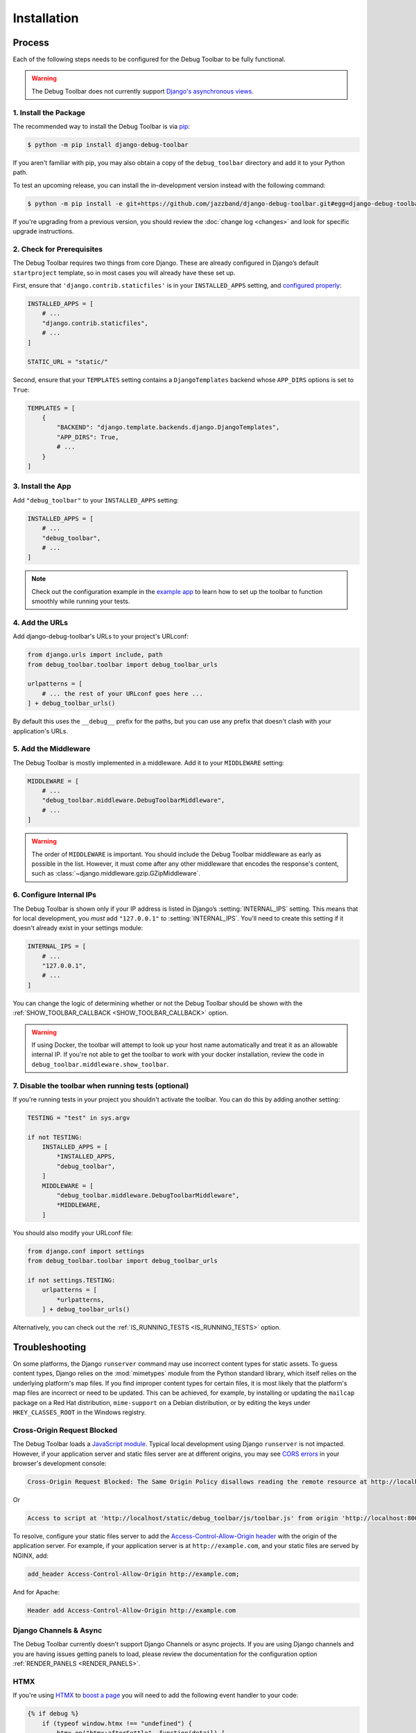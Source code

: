 Installation
============

Process
-------

Each of the following steps needs to be configured for the Debug Toolbar to be
fully functional.

.. warning::

    The Debug Toolbar does not currently support `Django's asynchronous views <https://docs.djangoproject.com/en/dev/topics/async/>`_.

1. Install the Package
^^^^^^^^^^^^^^^^^^^^^^

The recommended way to install the Debug Toolbar is via pip_:

.. code-block:: console

    $ python -m pip install django-debug-toolbar

If you aren't familiar with pip, you may also obtain a copy of the
``debug_toolbar`` directory and add it to your Python path.

.. _pip: https://pip.pypa.io/

To test an upcoming release, you can install the in-development version
instead with the following command:

.. code-block:: console

    $ python -m pip install -e git+https://github.com/jazzband/django-debug-toolbar.git#egg=django-debug-toolbar

If you're upgrading from a previous version, you should review the
:doc:`change log <changes>` and look for specific upgrade instructions.

2. Check for Prerequisites
^^^^^^^^^^^^^^^^^^^^^^^^^^

The Debug Toolbar requires two things from core Django. These are already
configured in Django’s default ``startproject`` template, so in most cases you
will already have these set up.

First, ensure that ``'django.contrib.staticfiles'`` is in your
``INSTALLED_APPS`` setting, and `configured properly
<https://docs.djangoproject.com/en/stable/howto/static-files/>`_:

.. code-block:: python

    INSTALLED_APPS = [
        # ...
        "django.contrib.staticfiles",
        # ...
    ]

    STATIC_URL = "static/"

Second, ensure that your ``TEMPLATES`` setting contains a
``DjangoTemplates`` backend whose ``APP_DIRS`` options is set to ``True``:

.. code-block:: python

    TEMPLATES = [
        {
            "BACKEND": "django.template.backends.django.DjangoTemplates",
            "APP_DIRS": True,
            # ...
        }
    ]

3. Install the App
^^^^^^^^^^^^^^^^^^

Add ``"debug_toolbar"`` to your ``INSTALLED_APPS`` setting:

.. code-block:: python

    INSTALLED_APPS = [
        # ...
        "debug_toolbar",
        # ...
    ]
.. note:: Check  out the configuration example in the
   `example app
   <https://github.com/jazzband/django-debug-toolbar/tree/main/example>`_
   to learn how to set up the toolbar to function smoothly while running
   your tests.

4. Add the URLs
^^^^^^^^^^^^^^^

Add django-debug-toolbar's URLs to your project's URLconf:

.. code-block:: python

    from django.urls import include, path
    from debug_toolbar.toolbar import debug_toolbar_urls

    urlpatterns = [
        # ... the rest of your URLconf goes here ...
    ] + debug_toolbar_urls()

By default this uses the ``__debug__`` prefix for the paths, but you can
use any prefix that doesn't clash with your application's URLs.


5. Add the Middleware
^^^^^^^^^^^^^^^^^^^^^

The Debug Toolbar is mostly implemented in a middleware. Add it to your
``MIDDLEWARE`` setting:

.. code-block:: python

    MIDDLEWARE = [
        # ...
        "debug_toolbar.middleware.DebugToolbarMiddleware",
        # ...
    ]

.. warning::

    The order of ``MIDDLEWARE`` is important. You should include the Debug
    Toolbar middleware as early as possible in the list. However, it must come
    after any other middleware that encodes the response's content, such as
    :class:`~django.middleware.gzip.GZipMiddleware`.

.. _internal-ips:

6. Configure Internal IPs
^^^^^^^^^^^^^^^^^^^^^^^^^

The Debug Toolbar is shown only if your IP address is listed in Django’s
:setting:`INTERNAL_IPS` setting.  This means that for local
development, you *must* add ``"127.0.0.1"`` to :setting:`INTERNAL_IPS`.
You'll need to create this setting if it doesn't already exist in your
settings module:

.. code-block:: python

   INTERNAL_IPS = [
       # ...
       "127.0.0.1",
       # ...
   ]

You can change the logic of determining whether or not the Debug Toolbar
should be shown with the :ref:`SHOW_TOOLBAR_CALLBACK <SHOW_TOOLBAR_CALLBACK>`
option.

.. warning::

    If using Docker, the toolbar will attempt to look up your host name
    automatically and treat it as an allowable internal IP. If you're not
    able to get the toolbar to work with your docker installation, review
    the code in ``debug_toolbar.middleware.show_toolbar``.

7. Disable the toolbar when running tests (optional)
^^^^^^^^^^^^^^^^^^^^^^^^^^^^^^^^^^^^^^^^^^^^^^^^^^^^

If you're running tests in your project you shouldn't activate the toolbar. You
can do this by adding another setting:

.. code-block:: python

    TESTING = "test" in sys.argv

    if not TESTING:
        INSTALLED_APPS = [
            *INSTALLED_APPS,
            "debug_toolbar",
        ]
        MIDDLEWARE = [
            "debug_toolbar.middleware.DebugToolbarMiddleware",
            *MIDDLEWARE,
        ]

You should also modify your URLconf file:

.. code-block:: python

    from django.conf import settings
    from debug_toolbar.toolbar import debug_toolbar_urls

    if not settings.TESTING:
        urlpatterns = [
            *urlpatterns,
        ] + debug_toolbar_urls()

Alternatively, you can check out the :ref:`IS_RUNNING_TESTS <IS_RUNNING_TESTS>`
option.

Troubleshooting
---------------

On some platforms, the Django ``runserver`` command may use incorrect content
types for static assets. To guess content types, Django relies on the
:mod:`mimetypes` module from the Python standard library, which itself relies
on the underlying platform's map files. If you find improper content types for
certain files, it is most likely that the platform's map files are incorrect or
need to be updated. This can be achieved, for example, by installing or
updating the ``mailcap`` package on a Red Hat distribution, ``mime-support`` on
a Debian distribution, or by editing the keys under ``HKEY_CLASSES_ROOT`` in
the Windows registry.

Cross-Origin Request Blocked
^^^^^^^^^^^^^^^^^^^^^^^^^^^^

The Debug Toolbar loads a `JavaScript module`_. Typical local development using
Django ``runserver`` is not impacted. However, if your application server and
static files server are at different origins, you may see `CORS errors`_ in
your browser's development console:

.. code-block:: text

    Cross-Origin Request Blocked: The Same Origin Policy disallows reading the remote resource at http://localhost/static/debug_toolbar/js/toolbar.js. (Reason: CORS header ‘Access-Control-Allow-Origin’ missing).

Or

.. code-block:: text

    Access to script at 'http://localhost/static/debug_toolbar/js/toolbar.js' from origin 'http://localhost:8000' has been blocked by CORS policy: No 'Access-Control-Allow-Origin' header is present on the requested resource.

To resolve, configure your static files server to add the
`Access-Control-Allow-Origin header`_ with the origin of the application
server. For example, if your application server is at ``http://example.com``,
and your static files are served by NGINX, add:

.. code-block:: nginx

    add_header Access-Control-Allow-Origin http://example.com;

And for Apache:

.. code-block:: apache

    Header add Access-Control-Allow-Origin http://example.com

.. _JavaScript module: https://developer.mozilla.org/en-US/docs/Web/JavaScript/Guide/Modules
.. _CORS errors: https://developer.mozilla.org/en-US/docs/Web/HTTP/CORS/Errors/CORSMissingAllowOrigin
.. _Access-Control-Allow-Origin header: https://developer.mozilla.org/en-US/docs/Web/HTTP/Headers/Access-Control-Allow-Origin

Django Channels & Async
^^^^^^^^^^^^^^^^^^^^^^^

The Debug Toolbar currently doesn't support Django Channels or async projects.
If you are using Django channels and you are having issues getting panels to load,
please review the documentation for the configuration option
:ref:`RENDER_PANELS <RENDER_PANELS>`.


HTMX
^^^^

If you're using `HTMX`_ to `boost a page`_ you will need to add the following
event handler to your code:

.. code-block:: javascript

    {% if debug %}
        if (typeof window.htmx !== "undefined") {
            htmx.on("htmx:afterSettle", function(detail) {
                if (
                    typeof window.djdt !== "undefined"
                    && detail.target instanceof HTMLBodyElement
                ) {
                    djdt.show_toolbar();
                }
            });
        }
    {% endif %}


The use of ``{% if debug %}`` requires
`django.template.context_processors.debug`_ be included in the
``'context_processors'`` option of the `TEMPLATES`_ setting. Django's
default configuration includes this context processor.


.. _HTMX: https://htmx.org/
.. _boost a page: https://htmx.org/docs/#boosting
.. _django.template.context_processors.debug: https://docs.djangoproject.com/en/4.1/ref/templates/api/#django-template-context-processors-debug
.. _TEMPLATES: https://docs.djangoproject.com/en/4.1/ref/settings/#std-setting-TEMPLATES
